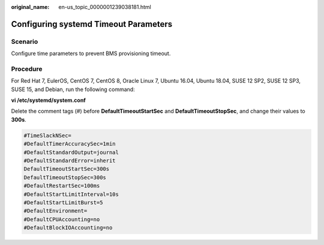 :original_name: en-us_topic_0000001239038181.html

.. _en-us_topic_0000001239038181:

Configuring systemd Timeout Parameters
======================================

Scenario
--------

Configure time parameters to prevent BMS provisioning timeout.

Procedure
---------

For Red Hat 7, EulerOS, CentOS 7, CentOS 8, Oracle Linux 7, Ubuntu 16.04, Ubuntu 18.04, SUSE 12 SP2, SUSE 12 SP3, SUSE 15, and Debian, run the following command:

**vi /etc/systemd/system.conf**

Delete the comment tags (#) before **DefaultTimeoutStartSec** and **DefaultTimeoutStopSec**, and change their values to **300s**.

.. code-block::

   #TimeSlackNSec=
   #DefaultTimerAccuracySec=1min
   #DefaultStandardOutput=journal
   #DefaultStandardError=inherit
   DefaultTimeoutStartSec=300s
   DefaultTimeoutStopSec=300s
   #DefaultRestartSec=100ms
   #DefaultStartLimitInterval=10s
   #DefaultStartLimitBurst=5
   #DefaultEnvironment=
   #DefaultCPUAccounting=no
   #DefaultBlockIOAccounting=no
